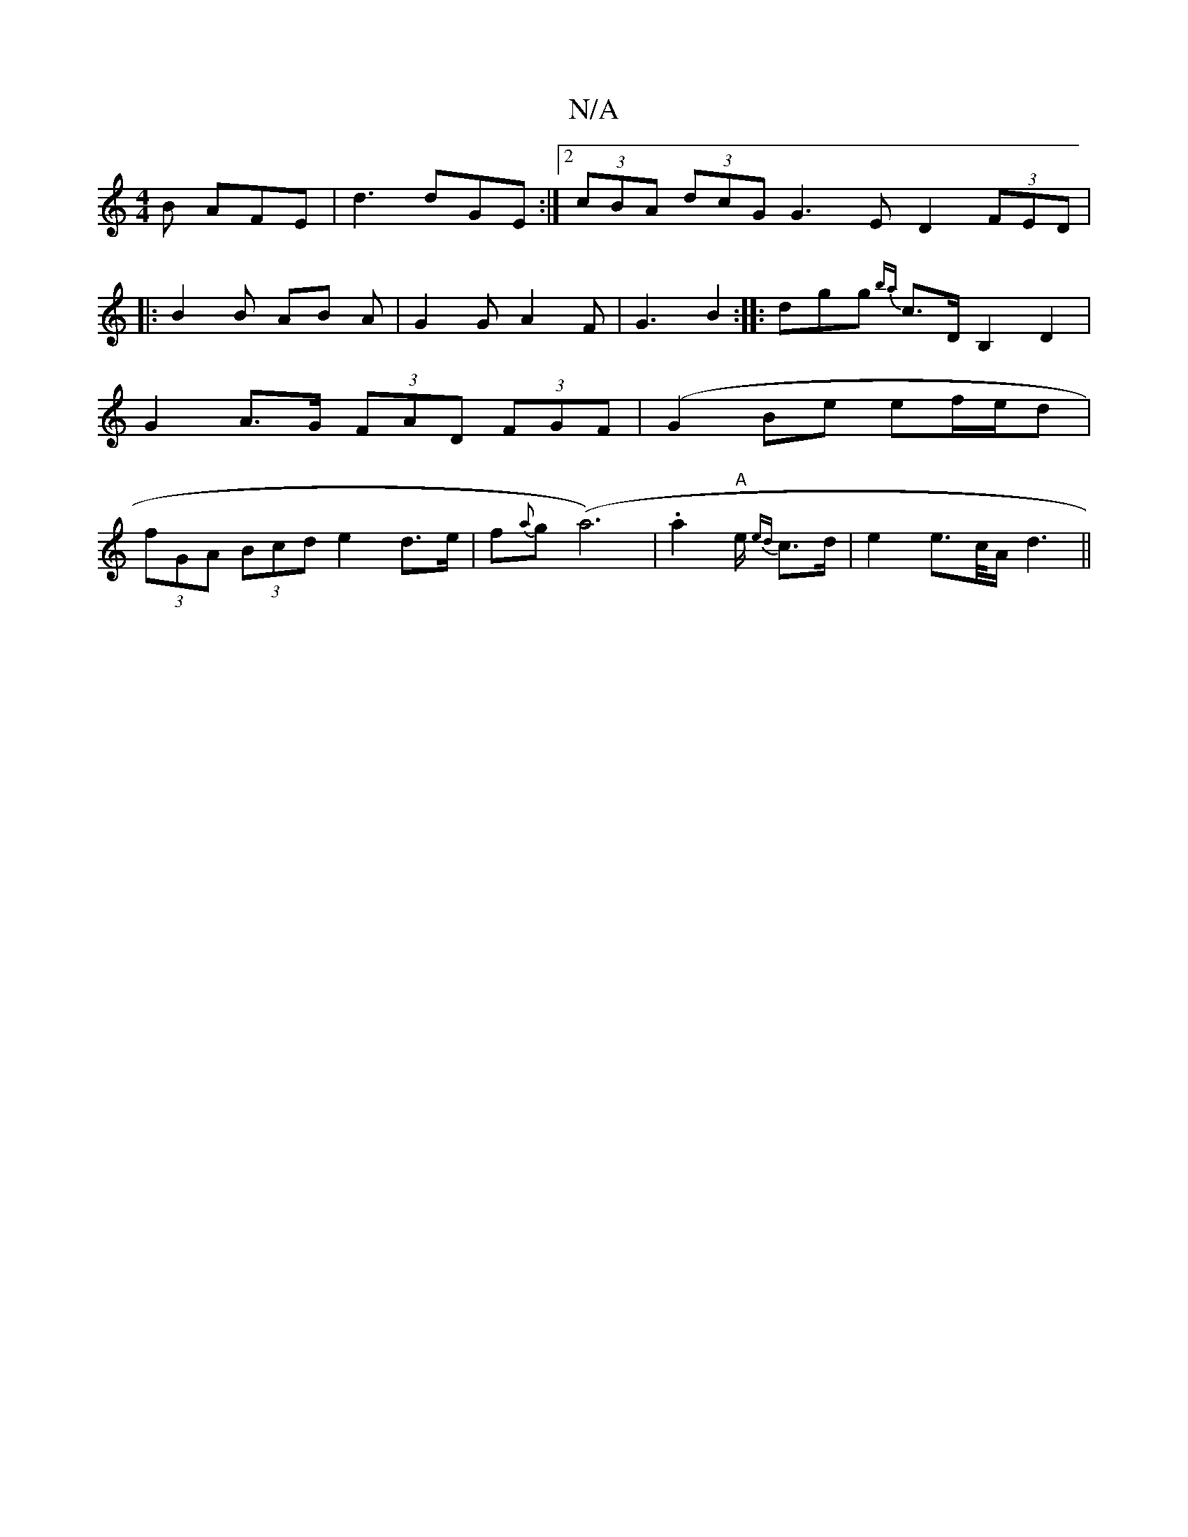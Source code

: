 X:1
T:N/A
M:4/4
R:N/A
K:Cmajor
B AFE | d3 dGE :|2 (3cBA (3dcG G3E D2 (3FED|
|: B2 B AB A | G2G A2 F | G3 B2 :|: dgg {ba}c>DB,2 D2 | G2 A>G (3FAD (3FGF | (G2Be ef/e/d | (3fGA (3Bcd e2d>e| f{a}g(a6)|.a2 "A"e/2 {ed}c>d|e2e>c/2A/2d3 ||